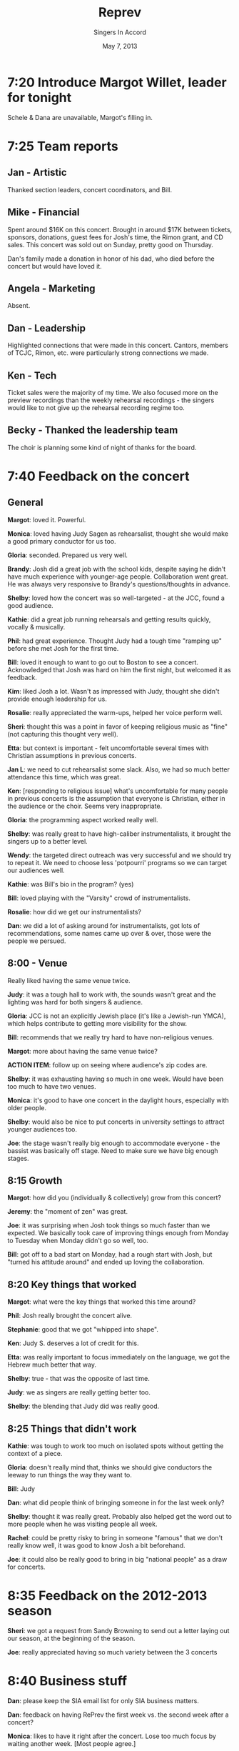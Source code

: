 #+TITLE: Reprev
#+DATE: May 7, 2013
#+AUTHOR: Singers In Accord
#+OPTIONS: toc:nil
#+LATEX_HEADER: \addtolength{\textwidth}{2in}
#+LATEX_HEADER: \addtolength{\hoffset}{-1in}

* 7:20 Introduce Margot Willet, leader for tonight

Schele & Dana are unavailable, Margot's filling in.

* 7:25 Team reports

** Jan - Artistic

Thanked section leaders, concert coordinators, and Bill.

** Mike - Financial

Spent around $16K on this concert.  Brought in around $17K between
tickets, sponsors, donations, guest fees for Josh's time, the Rimon
grant, and CD sales.  This concert was sold out on Sunday, pretty good
on Thursday.

Dan's family made a donation in honor of his dad, who died before the
concert but would have loved it.

** Angela - Marketing

Absent.

** Dan - Leadership

Highlighted connections that were made in this concert.  Cantors,
members of TCJC, Rimon, etc. were particularly strong connections we
made.  

** Ken - Tech

Ticket sales were the majority of my time.  We also focused more on
the preview recordings than the weekly rehearsal recordings - the
singers would like to not give up the rehearsal recording regime too.

** Becky - Thanked the leadership team

The choir is planning some kind of night of thanks for the board.

* 7:40 Feedback on the concert

** General

*Margot*: loved it.  Powerful.

*Monica*: loved having Judy Sagen as rehearsalist, thought she would
make a good primary conductor for us too.

*Gloria*: seconded.  Prepared us very well.

*Brandy*: Josh did a great job with the school kids, despite saying he
didn't have much experience with younger-age people.  Collaboration
went great.  He was always very responsive to Brandy's
questions/thoughts in advance.

*Shelby*: loved how the concert was so well-targeted - at the JCC,
found a good audience.

*Kathie*: did a great job running rehearsals and getting results
quickly, vocally & musically.

*Phil*: had great experience.  Thought Judy had a tough time "ramping
up" before she met Josh for the first time.

*Bill*: loved it enough to want to go out to Boston to see a concert.
Acknowledged that Josh was hard on him the first night, but welcomed
it as feedback.

*Kim*: liked Josh a lot.  Wasn't as impressed with Judy, thought she
didn't provide enough leadership for us.

*Rosalie*: really appreciated the warm-ups, helped her voice perform
well.

*Sheri*: thought this was a point in favor of keeping religious music
as "fine" (not capturing this thought very well).

*Etta*: but context is important - felt uncomfortable several times
with Christian assumptions in previous concerts.

*Jan L*: we need to cut rehearsalist some slack.  Also, we had so much
better attendance this time, which was great.

*Ken*: [responding to religious issue] what's uncomfortable for many
people in previous concerts is the assumption that everyone is
Christian, either in the audience or the choir.  Seems very
inappropriate.

*Gloria*: the programming aspect worked really well.

*Shelby*: was really great to have high-caliber instrumentalists, it
brought the singers up to a better level.

*Wendy*: the targeted direct outreach was very successful and we should
try to repeat it.  We need to choose less 'potpourri' programs so we
can target our audiences well.

*Kathie*: was Bill's bio in the program? (yes)

*Bill*: loved playing with the "Varsity" crowd of instrumentalists.

*Rosalie*: how did we get our instrumentalists?

*Dan*: we did a lot of asking around for instrumentalists, got lots of
recommendations, some names came up over & over, those were the
people we persued.


** 8:00 - Venue

Really liked having the same venue twice.

*Judy*: it was a tough hall to work with, the sounds wasn't great and
the lighting was hard for both singers & audience.

*Gloria*: JCC is not an explicitly Jewish place (it's like a Jewish-run
YMCA), which helps contribute to getting more visibility for the show.

*Bill*: recommends that we really try hard to have non-religious venues.

*Margot*: more about having the same venue twice?

*ACTION ITEM*: follow up on seeing where audience's zip codes are.

*Shelby*: it was exhausting having so much in one week.  Would have
been too much to have two venues.

*Monica*: it's good to have one concert in the daylight hours,
especially with older people.

*Shelby*: would also be nice to put concerts in university settings to
attract younger audiences too.

*Joe*: the stage wasn't really big enough to accommodate everyone - the
bassist was basically off stage.  Need to make sure we have big
enough stages.

** 8:15 Growth

*Margot*: how did you (individually & collectively) grow from this
concert?

*Jeremy*: the "moment of zen" was great.

*Joe*: it was surprising when Josh took things so much faster than we
expected.  We basically took care of improving things enough from
Monday to Tuesday when Monday didn't go so well, too.

*Bill*: got off to a bad start on Monday, had a rough start with Josh,
but "turned his attitude around" and ended up loving the
collaboration.

** 8:20 Key things that worked

*Margot*: what were the key things that worked this time around?

*Phil*: Josh really brought the concert alive.

*Stephanie*: good that we got "whipped into shape".

*Ken*: Judy S. deserves a lot of credit for this.

*Etta*: was really important to focus immediately on the language, we
got the Hebrew much better that way.

*Shelby*: true - that was the opposite of last time.

*Judy*: we as singers are really getting better too.

*Shelby*: the blending that Judy did was really good.

** 8:25 Things that didn't work

*Kathie*: was tough to work too much on isolated spots without getting
the context of a piece.

*Gloria*: doesn't really mind that, thinks we should give conductors
the leeway to run things the way they want to.

*Bill*: Judy 

*Dan*: what did people think of bringing someone in for the last week
only?

*Shelby*: thought it was really great.  Probably also helped get the
word out to more people when he was visiting people all week.

*Rachel*: could be pretty risky to bring in someone "famous" that we
don't really know well, it was good to know Josh a bit beforehand.

*Joe*: it could also be really good to bring in big "national people" as
a draw for concerts.

* 8:35 Feedback on the 2012-2013 season

*Sheri*: we got a request from Sandy Browning to send out a letter
laying out our season, at the beginning of the season.

*Joe*: really appreciated having so much variety between the 3 concerts

* 8:40 Business stuff

*Dan*: please keep the SIA email list for only SIA business matters.

*Dan*: feedback on having RePrev the first week vs. the second week
after a concert?

*Monica*: likes to have it right after the concert.  Lose too much focus
by waiting another week.  [Most people agree.]

* 8:42 Next season

*Jan*: first concert is with Matthew Mehaffey [Dan hands out preview
document], Nov. 16 & 17.  Baroque.  At Hamline United Methodist.  Jan
mentioned Michael McGehey for another possibility.

*Dan*: gives a preview of the Mehaffey concert, including playing
Handel's "My Heart is Inditing".

*Joel*: how about modern dance with this?

*Dan*: remember, put the word out to the singers you know, we have
auditions coming up.  Very important to replenish our ranks!  New
singers bring us vitality!

*Mike Mc*: is it possible to keep a selection of repertoire that come
from each concert in our back pocket?

* The End.

